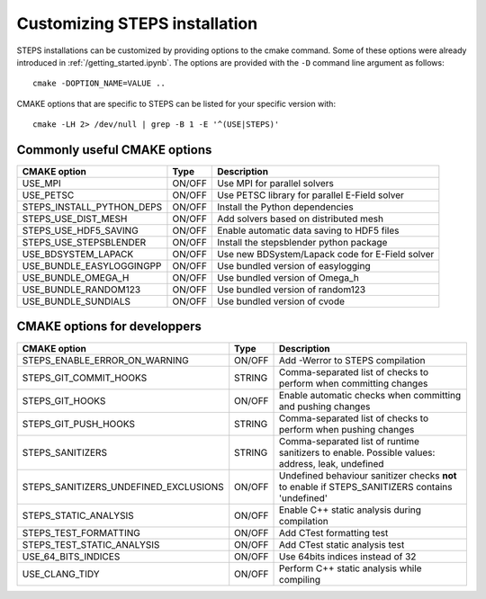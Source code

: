 ******************************
Customizing STEPS installation
******************************

STEPS installations can be customized by providing options to the cmake command. Some of these options were already introduced in :ref:`/getting_started.ipynb`.
The options are provided with the ``-D`` command line argument as follows::

  cmake -DOPTION_NAME=VALUE ..

CMAKE options that are specific to STEPS can be listed for your specific version with::

  cmake -LH 2> /dev/null | grep -B 1 -E '^(USE|STEPS)'

Commonly useful CMAKE options
=============================

===================================== ====== ===========
CMAKE option                          Type   Description
===================================== ====== ===========
USE_MPI                               ON/OFF Use MPI for parallel solvers
USE_PETSC                             ON/OFF Use PETSC library for parallel E-Field solver
STEPS_INSTALL_PYTHON_DEPS             ON/OFF Install the Python dependencies
STEPS_USE_DIST_MESH                   ON/OFF Add solvers based on distributed mesh
STEPS_USE_HDF5_SAVING                 ON/OFF Enable automatic data saving to HDF5 files
STEPS_USE_STEPSBLENDER                ON/OFF Install the stepsblender python package
USE_BDSYSTEM_LAPACK                   ON/OFF Use new BDSystem/Lapack code for E-Field solver
USE_BUNDLE_EASYLOGGINGPP              ON/OFF Use bundled version of easylogging
USE_BUNDLE_OMEGA_H                    ON/OFF Use bundled version of Omega_h
USE_BUNDLE_RANDOM123                  ON/OFF Use bundled version of random123
USE_BUNDLE_SUNDIALS                   ON/OFF Use bundled version of cvode
===================================== ====== ===========

CMAKE options for developpers
=============================

===================================== ====== ===========
CMAKE option                          Type   Description
===================================== ====== ===========
STEPS_ENABLE_ERROR_ON_WARNING         ON/OFF Add -Werror to STEPS compilation
STEPS_GIT_COMMIT_HOOKS                STRING Comma-separated list of checks to perform when committing changes
STEPS_GIT_HOOKS                       ON/OFF Enable automatic checks when committing and pushing changes
STEPS_GIT_PUSH_HOOKS                  STRING Comma-separated list of checks to perform when pushing changes
STEPS_SANITIZERS                      STRING Comma-separated list of runtime sanitizers to enable. Possible values: address, leak, undefined
STEPS_SANITIZERS_UNDEFINED_EXCLUSIONS ON/OFF Undefined behaviour sanitizer checks **not** to enable if STEPS_SANITIZERS contains 'undefined'
STEPS_STATIC_ANALYSIS                 ON/OFF Enable C++ static analysis during compilation
STEPS_TEST_FORMATTING                 ON/OFF Add CTest formatting test
STEPS_TEST_STATIC_ANALYSIS            ON/OFF Add CTest static analysis test
USE_64_BITS_INDICES                   ON/OFF Use 64bits indices instead of 32
USE_CLANG_TIDY                        ON/OFF Perform C++ static analysis while compiling
===================================== ====== ===========


